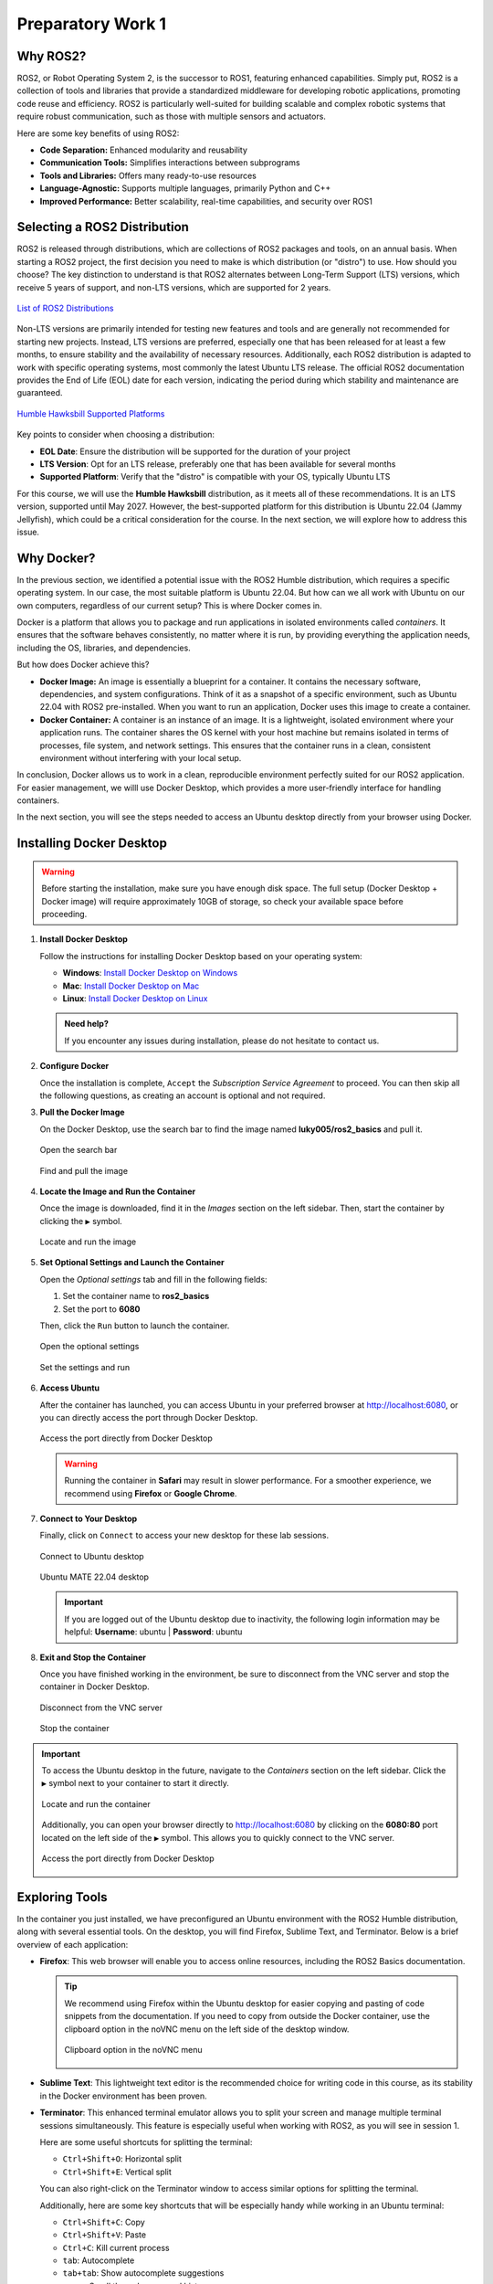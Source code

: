 Preparatory Work 1
==================

Why ROS2?
---------

ROS2, or Robot Operating System 2, is the successor to ROS1, featuring enhanced capabilities. Simply put, ROS2 is a collection of tools and libraries that provide a standardized middleware for developing robotic applications, promoting code reuse and efficiency. ROS2 is particularly well-suited for building scalable and complex robotic systems that require robust communication, such as those with multiple sensors and actuators.

Here are some key benefits of using ROS2:

* **Code Separation:** Enhanced modularity and reusability
* **Communication Tools:** Simplifies interactions between subprograms
* **Tools and Libraries:** Offers many ready-to-use resources
* **Language-Agnostic:** Supports multiple languages, primarily Python and C++
* **Improved Performance:** Better scalability, real-time capabilities, and security over ROS1


Selecting a ROS2 Distribution
-----------------------------

ROS2 is released through distributions, which are collections of ROS2 packages and tools, on an annual basis. When starting a ROS2 project, the first decision you need to make is which distribution (or "distro") to use. How should you choose? The key distinction to understand is that ROS2 alternates between Long-Term Support (LTS) versions, which receive 5 years of support, and non-LTS versions, which are supported for 2 years.

.. figure:: img/distro.png
   :align: center
   :width: 80%

   `List of ROS2 Distributions <https://docs.ros.org/en/humble/Releases.html>`_

Non-LTS versions are primarily intended for testing new features and tools and are generally not recommended for starting new projects. Instead, LTS versions are preferred, especially one that has been released for at least a few months, to ensure stability and the availability of necessary resources. Additionally, each ROS2 distribution is adapted to work with specific operating systems, most commonly the latest Ubuntu LTS release. The official ROS2 documentation provides the End of Life (EOL) date for each version, indicating the period during which stability and maintenance are guaranteed.

.. figure:: img/platform.png
   :align: center
   :width: 65%

   `Humble Hawksbill Supported Platforms <https://docs.ros.org/en/humble/Releases/Release-Humble-Hawksbill.html>`_

Key points to consider when choosing a distribution:

* **EOL Date**: Ensure the distribution will be supported for the duration of your project
* **LTS Version**: Opt for an LTS release, preferably one that has been available for several months
* **Supported Platform**: Verify that the "distro" is compatible with your OS, typically Ubuntu LTS

For this course, we will use the **Humble Hawksbill** distribution, as it meets all of these recommendations. It is an LTS version, supported until May 2027. However, the best-supported platform for this distribution is Ubuntu 22.04 (Jammy Jellyfish), which could be a critical consideration for the course. In the next section, we will explore how to address this issue.


Why Docker?
---------------

In the previous section, we identified a potential issue with the ROS2 Humble distribution, which requires a specific operating system. In our case, the most suitable platform is Ubuntu 22.04. But how can we all work with Ubuntu on our own computers, regardless of our current setup? This is where Docker comes in.

Docker is a platform that allows you to package and run applications in isolated environments called *containers*. It ensures that the software behaves consistently, no matter where it is run, by providing everything the application needs, including the OS, libraries, and dependencies.

But how does Docker achieve this?

- **Docker Image:** An image is essentially a blueprint for a container. It contains the necessary software, dependencies, and system configurations. Think of it as a snapshot of a specific environment, such as Ubuntu 22.04 with ROS2 pre-installed. When you want to run an application, Docker uses this image to create a container.

- **Docker Container:** A container is an instance of an image. It is a lightweight, isolated environment where your application runs. The container shares the OS kernel with your host machine but remains isolated in terms of processes, file system, and network settings. This ensures that the container runs in a clean, consistent environment without interfering with your local setup.

In conclusion, Docker allows us to work in a clean, reproducible environment perfectly suited for our ROS2 application. For easier management, we willl use Docker Desktop, which provides a more user-friendly interface for handling containers.

In the next section, you will see the steps needed to access an Ubuntu desktop directly from your browser using Docker.


Installing Docker Desktop
-------------------------

.. warning::

   Before starting the installation, make sure you have enough disk space. The full setup (Docker Desktop + Docker image) will require approximately 10GB of storage, so check your available space before proceeding.

1. **Install Docker Desktop**

   Follow the instructions for installing Docker Desktop based on your operating system:

   - **Windows**: `Install Docker Desktop on Windows <https://docs.docker.com/desktop/install/windows-install/>`_
   - **Mac**: `Install Docker Desktop on Mac <https://docs.docker.com/desktop/install/mac-install/>`_
   - **Linux**: `Install Docker Desktop on Linux <https://docs.docker.com/desktop/install/linux/>`_

   .. admonition:: Need help?
   
      If you encounter any issues during installation, please do not hesitate to contact us.

2. **Configure Docker**

   Once the installation is complete, ``Accept`` the *Subscription Service Agreement* to proceed. You can then skip all the following questions, as creating an account is optional and not required.

3. **Pull the Docker Image**

   On the Docker Desktop, use the search bar to find the image named **luky005/ros2_basics** and pull it.

   .. figure:: img/step1.png
      :align: center
      :width: 80%

      Open the search bar
   
   .. figure:: img/step2.png
      :align: center
      :width: 80%

      Find and pull the image

4. **Locate the Image and Run the Container**

   Once the image is downloaded, find it in the *Images* section on the left sidebar. Then, start the container by clicking the ``▶`` symbol.

   .. figure:: img/step3.png
      :align: center
      :width: 80%

      Locate and run the image

5. **Set Optional Settings and Launch the Container**

   Open the *Optional settings* tab and fill in the following fields:

   1. Set the container name to **ros2_basics**
   2. Set the port to **6080**

   Then, click the ``Run`` button to launch the container.

   .. figure:: img/step4.png
      :align: center
      :width: 80%

      Open the optional settings

   .. figure:: img/step5.png
      :align: center
      :width: 80%

      Set the settings and run

6. **Access Ubuntu**

   After the container has launched, you can access Ubuntu in your preferred browser at http://localhost:6080, or you can directly access the port through Docker Desktop.

   .. figure:: img/step6.png
      :align: center
      :width: 80%

      Access the port directly from Docker Desktop

   .. warning::

      Running the container in **Safari** may result in slower performance. For a smoother experience, we recommend using **Firefox** or **Google Chrome**.

7. **Connect to Your Desktop**

   Finally, click on ``Connect`` to access your new desktop for these lab sessions.

   .. figure:: img/step7.png
      :align: center
      :width: 80%

      Connect to Ubuntu desktop

   .. figure:: img/step8.png
      :align: center
      :width: 80%

      Ubuntu MATE 22.04 desktop

   .. important:: 

      If you are logged out of the Ubuntu desktop due to inactivity, the following login information may be helpful:
      **Username**: ubuntu | **Password**: ubuntu

8. **Exit and Stop the Container**

   Once you have finished working in the environment, be sure to disconnect from the VNC server and stop the container in Docker Desktop.

   .. figure:: img/step9.png
      :align: center
      :width: 80%

      Disconnect from the VNC server

   .. figure:: img/step10.png
      :align: center
      :width: 80%

      Stop the container

.. important::

   To access the Ubuntu desktop in the future, navigate to the *Containers* section on the left sidebar. Click the ``▶`` symbol next to your container to start it directly.
   
   .. figure:: img/step11.png
      :align: center
      :width: 80%

      Locate and run the container
   
   Additionally, you can open your browser directly to http://localhost:6080 by clicking on the **6080:80** port located on the left side of the ``▶`` symbol. This allows you to quickly connect to the VNC server.

   .. figure:: img/step12.png
      :align: center
      :width: 80%

      Access the port directly from Docker Desktop


Exploring Tools
---------------

In the container you just installed, we have preconfigured an Ubuntu environment with the ROS2 Humble distribution, along with several essential tools. On the desktop, you will find Firefox, Sublime Text, and Terminator. Below is a brief overview of each application:

* **Firefox**: This web browser will enable you to access online resources, including the ROS2 Basics documentation.

  .. tip::
   
   We recommend using Firefox within the Ubuntu desktop for easier copying and pasting of code snippets from the documentation. If you need to copy from outside the Docker container, use the clipboard option in the noVNC menu on the left side of the desktop window.

   .. figure:: img/clipboard.png
      :align: center
      :width: 50%

      Clipboard option in the noVNC menu

* **Sublime Text**: This lightweight text editor is the recommended choice for writing code in this course, as its stability in the Docker environment has been proven.

* **Terminator**: This enhanced terminal emulator allows you to split your screen and manage multiple terminal sessions simultaneously. This feature is especially useful when working with ROS2, as you will see in session 1.

  Here are some useful shortcuts for splitting the terminal:

  * ``Ctrl+Shift+O``: Horizontal split
  * ``Ctrl+Shift+E``: Vertical split

  You can also right-click on the Terminator window to access similar options for splitting the terminal.

  Additionally, here are some key shortcuts that will be especially handy while working in an Ubuntu terminal:

  * ``Ctrl+Shift+C``: Copy
  * ``Ctrl+Shift+V``: Paste
  * ``Ctrl+C``: Kill current process
  * ``tab``: Autocomplete
  * ``tab+tab``: Show autocomplete suggestions
  * ``▲`` or ``▼``: Scroll through command history

.. note::
   
   If you prefer using different tools, you are welcome to download and install them on your desktop. Customize your workspace to suit your preferences and workflow!

Learning Basic Linux Commands
-----------------------------

As we prepare for our practical lab sessions with ROS2, being familiar with the terminal will be helpful. Here are some key Linux commands you will find useful throughout this course:

**Essential Commands**

* **mkdir <directory>**: Create a new directory
* **cd <directory>**: Change the current directory
* **ls**: List directory contents
* **touch <file>**: Create an empty file
* **chmod +x <file>**: Make a file executable

**Useful Commands**

* **pwd**: Display the full path of the current working directory
* **cat <file>**: Display file contents
* **nano <file>**: Basic text editor for editing files
* **cp <source> <destination>**: Copy files or directories
* **mv <source> <destination>**: Move and/or rename files or directories
* **rm <file>**: Delete files
* **rmdir <directory>**: Remove an empty directory
* **rm -r <directory>**: Recursively delete directories and contents

.. note::

   For more information on the Linux commands, refer to the `official Ubuntu tutorial <https://ubuntu.com/tutorials/command-line-for-beginners#1-overview>`_. At the very least, we highly recommend reviewing the `following page <https://ubuntu.com/tutorials/command-line-for-beginners#3-opening-a-terminal>`_ to get familiar with the *cd* command and learn how to easily navigate between directories.

To reinforce your understanding of these commands, we invite you to participate in a command-line challenge designed to practice your skills!

.. raw:: html

   <h3 style="font-size: 1.25em; font-weight: bold; margin: 1em 0;">Command-Line Challenge</h3>

**Objective** 

Explore a virtual file system and complete tasks using the commands you have learned.

**Instructions**

1. **Setup the Challenge Environment**

   Open your terminal and create a *challenge* directory:

   .. code-block:: bash

      mkdir command_challenge
      cd command_challenge

   Inside *command_challenge*, create a basic structure:

   .. code-block:: bash

      mkdir -p challenge/{documents,images,videos}
      touch challenge/documents/{notes.txt,tasklist.txt}
      touch challenge/images/{pic1.jpg,pic2.jpg}
      touch challenge/videos/video1.mp4

2. **Starting the challenge**

   You are now in the *command_challenge* directory. Your objective is to complete the following tasks using your knowledge of Linux commands. Before reviewing the solutions, try to figure out the necessary commands on your own. Good luck!

.. tip::
   
   Before and after each command, use ``ls`` to observe the changes in your directory.

.. admonition:: Tasks

   .. tabs::

      .. tab:: Task 1

         Navigate to the *documents* directory

      .. tab:: Solution 1

         .. code-block:: bash

            cd challenge/documents

   .. tabs::

      .. tab:: Task 2

         List the contents of the *documents* directory

      .. tab:: Solution 2

         .. code-block:: bash

            ls

   .. tabs::

      .. tab:: Task 3

         Create a new text file called *summary.txt*

      .. tab:: Solution 3

         .. code-block:: bash

            touch summary.txt

   .. tabs::

      .. tab:: Task 4

         Write a brief summary text in *summary.txt*, then save and exit

      .. tab:: Solution 4

         .. code-block:: bash

            nano summary.txt

         Example content: "This is a summary text."

         To save, press: ``Ctrl + S``

         To exit, press: ``Ctrl + X``

   .. tabs::

      .. tab:: Task 5

         Display the contents of *summary.txt*

      .. tab:: Solution 5

         .. code-block:: bash

            cat summary.txt

   .. tabs::

      .. tab:: Task 6

         Return to the main *challenge* directory

      .. tab:: Solution 6

         .. code-block:: bash

            cd ..

   .. tabs::

      .. tab:: Task 7

         Check the full path of your current working directory

      .. tab:: Solution 7

         .. code-block:: bash

            pwd

   .. tabs::

      .. tab:: Task 8

         Navigate to the *images* directory

      .. tab:: Solution 8

         .. code-block:: bash

            cd images

   .. tabs::

      .. tab:: Task 9

         Remove *pic2.jpg*

      .. tab:: Solution 9

         .. code-block:: bash

            rm pic2.jpg

   .. tabs::

      .. tab:: Task 10

         Go back to the *challenge* directory and remove the *videos* directory

      .. tab:: Solution 10

         .. code-block:: bash

            cd .. && rm -r videos

   .. tabs::

      .. tab:: Task 11

         Copy *pic1.jpg* from the *images* directory to the *challenge* directory

      .. tab:: Solution 11

         .. code-block:: bash

            cd images/ && cp pic1.jpg ..

   .. tabs::

      .. tab:: Task 12

         Rename *pic1.jpg* to *my_pic.jpg* in the *challenge* directory

      .. tab:: Solution 12

         .. code-block:: bash

            cd .. && mv pic1.jpg my_pic.jpg

   .. tabs::

      .. tab:: Task 13

         Change the permissions of *my_pic.jpg* to make it executable

      .. tab:: Solution 13

         .. code-block:: bash

            chmod +x my_pic.jpg

   .. tabs::

      .. tab:: Task 14

         Clean up your challenge by correctly removing the *command_challenge* directory

      .. tab:: Solution 14

         .. code-block:: bash

            cd ../.. && rm -r command_challenge